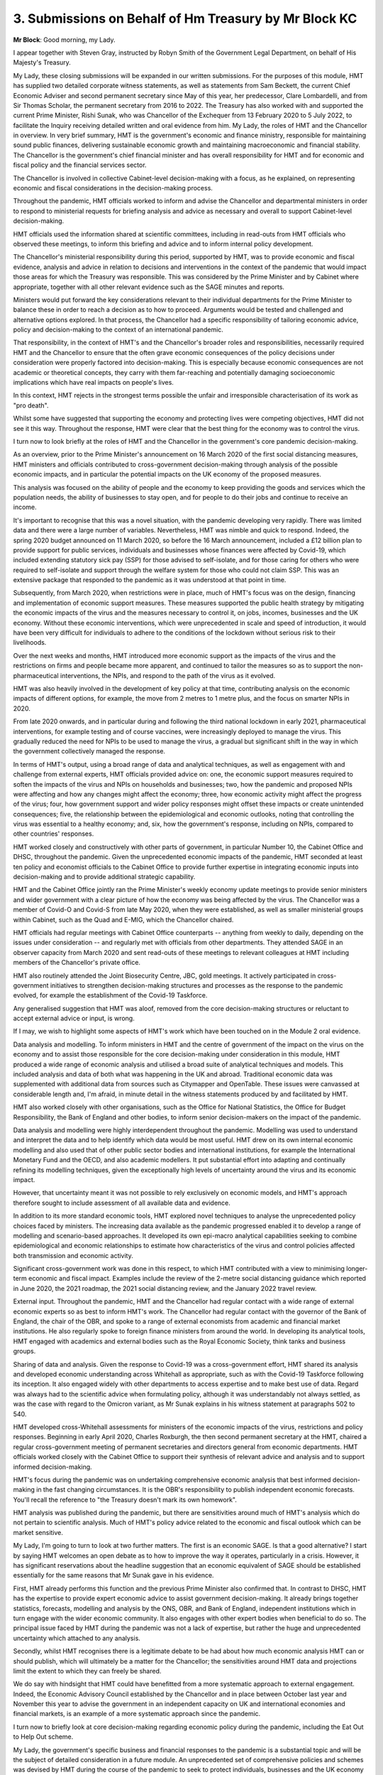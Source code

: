3. Submissions on Behalf of Hm Treasury by Mr Block KC
======================================================

**Mr Block**: Good morning, my Lady.

I appear together with Steven Gray, instructed by Robyn Smith of the Government Legal Department, on behalf of His Majesty's Treasury.

My Lady, these closing submissions will be expanded in our written submissions. For the purposes of this module, HMT has supplied two detailed corporate witness statements, as well as statements from Sam Beckett, the current Chief Economic Adviser and second permanent secretary since May of this year, her predecessor, Clare Lombardelli, and from Sir Thomas Scholar, the permanent secretary from 2016 to 2022. The Treasury has also worked with and supported the current Prime Minister, Rishi Sunak, who was Chancellor of the Exchequer from 13 February 2020 to 5 July 2022, to facilitate the Inquiry receiving detailed written and oral evidence from him. My Lady, the roles of HMT and the Chancellor in overview. In very brief summary, HMT is the government's economic and finance ministry, responsible for maintaining sound public finances, delivering sustainable economic growth and maintaining macroeconomic and financial stability. The Chancellor is the government's chief financial minister and has overall responsibility for HMT and for economic and fiscal policy and the financial services sector.

The Chancellor is involved in collective Cabinet-level decision-making with a focus, as he explained, on representing economic and fiscal considerations in the decision-making process.

Throughout the pandemic, HMT officials worked to inform and advise the Chancellor and departmental ministers in order to respond to ministerial requests for briefing analysis and advice as necessary and overall to support Cabinet-level decision-making.

HMT officials used the information shared at scientific committees, including in read-outs from HMT officials who observed these meetings, to inform this briefing and advice and to inform internal policy development.

The Chancellor's ministerial responsibility during this period, supported by HMT, was to provide economic and fiscal evidence, analysis and advice in relation to decisions and interventions in the context of the pandemic that would impact those areas for which the Treasury was responsible. This was considered by the Prime Minister and by Cabinet where appropriate, together with all other relevant evidence such as the SAGE minutes and reports.

Ministers would put forward the key considerations relevant to their individual departments for the Prime Minister to balance these in order to reach a decision as to how to proceed. Arguments would be tested and challenged and alternative options explored. In that process, the Chancellor had a specific responsibility of tailoring economic advice, policy and decision-making to the context of an international pandemic.

That responsibility, in the context of HMT's and the Chancellor's broader roles and responsibilities, necessarily required HMT and the Chancellor to ensure that the often grave economic consequences of the policy decisions under consideration were properly factored into decision-making. This is especially because economic consequences are not academic or theoretical concepts, they carry with them far-reaching and potentially damaging socioeconomic implications which have real impacts on people's lives.

In this context, HMT rejects in the strongest terms possible the unfair and irresponsible characterisation of its work as "pro death".

Whilst some have suggested that supporting the economy and protecting lives were competing objectives, HMT did not see it this way. Throughout the response, HMT were clear that the best thing for the economy was to control the virus.

I turn now to look briefly at the roles of HMT and the Chancellor in the government's core pandemic decision-making.

As an overview, prior to the Prime Minister's announcement on 16 March 2020 of the first social distancing measures, HMT ministers and officials contributed to cross-government decision-making through analysis of the possible economic impacts, and in particular the potential impacts on the UK economy of the proposed measures.

This analysis was focused on the ability of people and the economy to keep providing the goods and services which the population needs, the ability of businesses to stay open, and for people to do their jobs and continue to receive an income.

It's important to recognise that this was a novel situation, with the pandemic developing very rapidly. There was limited data and there were a large number of variables. Nevertheless, HMT was nimble and quick to respond. Indeed, the spring 2020 budget announced on 11 March 2020, so before the 16 March announcement, included a £12 billion plan to provide support for public services, individuals and businesses whose finances were affected by Covid-19, which included extending statutory sick pay (SSP) for those advised to self-isolate, and for those caring for others who were required to self-isolate and support through the welfare system for those who could not claim SSP. This was an extensive package that responded to the pandemic as it was understood at that point in time.

Subsequently, from March 2020, when restrictions were in place, much of HMT's focus was on the design, financing and implementation of economic support measures. These measures supported the public health strategy by mitigating the economic impacts of the virus and the measures necessary to control it, on jobs, incomes, businesses and the UK economy. Without these economic interventions, which were unprecedented in scale and speed of introduction, it would have been very difficult for individuals to adhere to the conditions of the lockdown without serious risk to their livelihoods.

Over the next weeks and months, HMT introduced more economic support as the impacts of the virus and the restrictions on firms and people became more apparent, and continued to tailor the measures so as to support the non-pharmaceutical interventions, the NPIs, and respond to the path of the virus as it evolved.

HMT was also heavily involved in the development of key policy at that time, contributing analysis on the economic impacts of different options, for example, the move from 2 metres to 1 metre plus, and the focus on smarter NPIs in 2020.

From late 2020 onwards, and in particular during and following the third national lockdown in early 2021, pharmaceutical interventions, for example testing and of course vaccines, were increasingly deployed to manage the virus. This gradually reduced the need for NPIs to be used to manage the virus, a gradual but significant shift in the way in which the government collectively managed the response.

In terms of HMT's output, using a broad range of data and analytical techniques, as well as engagement with and challenge from external experts, HMT officials provided advice on: one, the economic support measures required to soften the impacts of the virus and NPIs on households and businesses; two, how the pandemic and proposed NPIs were affecting and how any changes might affect the economy; three, how economic activity might affect the progress of the virus; four, how government support and wider policy responses might offset these impacts or create unintended consequences; five, the relationship between the epidemiological and economic outlooks, noting that controlling the virus was essential to a healthy economy; and, six, how the government's response, including on NPIs, compared to other countries' responses.

HMT worked closely and constructively with other parts of government, in particular Number 10, the Cabinet Office and DHSC, throughout the pandemic. Given the unprecedented economic impacts of the pandemic, HMT seconded at least ten policy and economist officials to the Cabinet Office to provide further expertise in integrating economic inputs into decision-making and to provide additional strategic capability.

HMT and the Cabinet Office jointly ran the Prime Minister's weekly economy update meetings to provide senior ministers and wider government with a clear picture of how the economy was being affected by the virus. The Chancellor was a member of Covid-O and Covid-S from late May 2020, when they were established, as well as smaller ministerial groups within Cabinet, such as the Quad and E-MIG, which the Chancellor chaired.

HMT officials had regular meetings with Cabinet Office counterparts -- anything from weekly to daily, depending on the issues under consideration -- and regularly met with officials from other departments. They attended SAGE in an observer capacity from March 2020 and sent read-outs of these meetings to relevant colleagues at HMT including members of the Chancellor's private office.

HMT also routinely attended the Joint Biosecurity Centre, JBC, gold meetings. It actively participated in cross-government initiatives to strengthen decision-making structures and processes as the response to the pandemic evolved, for example the establishment of the Covid-19 Taskforce.

Any generalised suggestion that HMT was aloof, removed from the core decision-making structures or reluctant to accept external advice or input, is wrong.

If I may, we wish to highlight some aspects of HMT's work which have been touched on in the Module 2 oral evidence.

Data analysis and modelling. To inform ministers in HMT and the centre of government of the impact on the virus on the economy and to assist those responsible for the core decision-making under consideration in this module, HMT produced a wide range of economic analysis and utilised a broad suite of analytical techniques and models. This included analysis and data of both what was happening in the UK and abroad. Traditional economic data was supplemented with additional data from sources such as Citymapper and OpenTable. These issues were canvassed at considerable length and, I'm afraid, in minute detail in the witness statements produced by and facilitated by HMT.

HMT also worked closely with other organisations, such as the Office for National Statistics, the Office for Budget Responsibility, the Bank of England and other bodies, to inform senior decision-makers on the impact of the pandemic.

Data analysis and modelling were highly interdependent throughout the pandemic. Modelling was used to understand and interpret the data and to help identify which data would be most useful. HMT drew on its own internal economic modelling and also used that of other public sector bodies and international institutions, for example the International Monetary Fund and the OECD, and also academic modellers. It put substantial effort into adapting and continually refining its modelling techniques, given the exceptionally high levels of uncertainty around the virus and its economic impact.

However, that uncertainty meant it was not possible to rely exclusively on economic models, and HMT's approach therefore sought to include assessment of all available data and evidence.

In addition to its more standard economic tools, HMT explored novel techniques to analyse the unprecedented policy choices faced by ministers. The increasing data available as the pandemic progressed enabled it to develop a range of modelling and scenario-based approaches. It developed its own epi-macro analytical capabilities seeking to combine epidemiological and economic relationships to estimate how characteristics of the virus and control policies affected both transmission and economic activity.

Significant cross-government work was done in this respect, to which HMT contributed with a view to minimising longer-term economic and fiscal impact. Examples include the review of the 2-metre social distancing guidance which reported in June 2020, the 2021 roadmap, the 2021 social distancing review, and the January 2022 travel review.

External input. Throughout the pandemic, HMT and the Chancellor had regular contact with a wide range of external economic experts so as best to inform HMT's work. The Chancellor had regular contact with the governor of the Bank of England, the chair of the OBR, and spoke to a range of external economists from academic and financial market institutions. He also regularly spoke to foreign finance ministers from around the world. In developing its analytical tools, HMT engaged with academics and external bodies such as the Royal Economic Society, think tanks and business groups.

Sharing of data and analysis. Given the response to Covid-19 was a cross-government effort, HMT shared its analysis and developed economic understanding across Whitehall as appropriate, such as with the Covid-19 Taskforce following its inception. It also engaged widely with other departments to access expertise and to make best use of data. Regard was always had to the scientific advice when formulating policy, although it was understandably not always settled, as was the case with regard to the Omicron variant, as Mr Sunak explains in his witness statement at paragraphs 502 to 540.

HMT developed cross-Whitehall assessments for ministers of the economic impacts of the virus, restrictions and policy responses. Beginning in early April 2020, Charles Roxburgh, the then second permanent secretary at the HMT, chaired a regular cross-government meeting of permanent secretaries and directors general from economic departments. HMT officials worked closely with the Cabinet Office to support their synthesis of relevant advice and analysis and to support informed decision-making.

HMT's focus during the pandemic was on undertaking comprehensive economic analysis that best informed decision-making in the fast changing circumstances. It is the OBR's responsibility to publish independent economic forecasts. You'll recall the reference to "the Treasury doesn't mark its own homework".

HMT analysis was published during the pandemic, but there are sensitivities around much of HMT's analysis which do not pertain to scientific analysis. Much of HMT's policy advice related to the economic and fiscal outlook which can be market sensitive.

My Lady, I'm going to turn to look at two further matters. The first is an economic SAGE. Is that a good alternative? I start by saying HMT welcomes an open debate as to how to improve the way it operates, particularly in a crisis. However, it has significant reservations about the headline suggestion that an economic equivalent of SAGE should be established essentially for the same reasons that Mr Sunak gave in his evidence.

First, HMT already performs this function and the previous Prime Minister also confirmed that. In contrast to DHSC, HMT has the expertise to provide expert economic advice to assist government decision-making. It already brings together statistics, forecasts, modelling and analysis by the ONS, OBR, and Bank of England, independent institutions which in turn engage with the wider economic community. It also engages with other expert bodies when beneficial to do so. The principal issue faced by HMT during the pandemic was not a lack of expertise, but rather the huge and unprecedented uncertainty which attached to any analysis.

Secondly, whilst HMT recognises there is a legitimate debate to be had about how much economic analysis HMT can or should publish, which will ultimately be a matter for the Chancellor; the sensitivities around HMT data and projections limit the extent to which they can freely be shared.

We do say with hindsight that HMT could have benefitted from a more systematic approach to external engagement. Indeed, the Economic Advisory Council established by the Chancellor and in place between October last year and November this year to advise the government in an independent capacity on UK and international economies and financial markets, is an example of a more systematic approach since the pandemic.

I turn now to briefly look at core decision-making regarding economic policy during the pandemic, including the Eat Out to Help Out scheme.

My Lady, the government's specific business and financial responses to the pandemic is a substantial topic and will be the subject of detailed consideration in a future module. An unprecedented set of comprehensive policies and schemes was devised by HMT during the course of the pandemic to seek to protect individuals, businesses and the UK economy at large. CJRS (the furlough scheme), SEISS (the Self-Employment Income Support Scheme), business rates relief, business grants, increases in Universal Credit, tax deferrals, VAT cuts, various loans schemes on general terms for individuals and businesses, and protection from eviction schemes, are just some examples.

As Mr Sunak explained, in response to questions from the non-state core participants, proper regard was had to the need to support those required to self-isolate, and significant steps were taken to do so at various stages during the pandemic.

My Lady, there has been particular focus placed during this module, hearings, on the Eat Out to Help Out scheme, albeit that the scheme represents only a small part of the work HMT undertook to seek to protect the economy during the pandemic.

The scheme is addressed in detail in the HMT corporate witness evidence and the witness statement from Mr Sunak. Mr Sunak also provided very clear and detailed oral evidence on this subject. However, given the focus on Eat Out to Help Out during this module, often we say without appropriate context, HMT highlights the following points in relation to it.

One, consumption is the largest component of GDP in the UK economy and vital to the performance of the macroeconomy. The hospitality and leisure sectors in particular are very employment-intensive, with employees tending to be younger, on lower incomes, and extremely vulnerable to unemployment. As a result of the first 2020 lockdown, the viability of many such businesses was threatened. 75% were not trading by June 2020, and there was, of course, no working from home option available in that sector. 83% of workers had been furloughed by June 2020.

On 10 May 2020, this is the second point, the Prime Minister announced a timetable for the easing of NPIs imposed in England. Under that roadmap, which was the subject of detailed scientific and public health advice, pubs and restaurants were to re-open on 4 July 2020. It was in that context that the HMT focused significantly on how best, within that framework of safe opening, to support the economy and stimulate consumption, including by reference to international comparisons. A huge amount of HMT work went into analysing how to stimulate consumption, and the development of the Eat Out to Help Out scheme was intended to achieve that. The formulation of the policy also incorporated a detailed public sector equalities assessment.

Third, on 8 July 2020 the Chancellor announced the Plan for Jobs economic aid package, that package was developed in consultation with the Prime Minister before being presented to the Cabinet by the Chancellor. That briefing included the Eat Out to Help Out scheme specifically. The purpose of the package was to provide targeted temporary support to employment as the country sought to recover from the initial lockdown and to minimise structural damage to the economy and public finances.

Fourth, the Plan for Jobs emphasised the importance of the work that had been done to support businesses to re-open safely, such as in connection with cleaning, social distancing, which of course itself meant reduced customer numbers, and recording customers and visitors for the purposes of contact tracing.

Regarding how businesses could re-open in a Covid secure way that reduced the risk of transmission of the virus, various government departments had significant engagement with their sectors, and Mr Sunak also described the very detailed sector-specific written guidance that related to hospitality re-opening.

Fifth, it was in that context, the assessment by broader government having received scientific advice that NPIs could be eased safely, that the Eat Out to Help Out policy was formulated. It was a scheme, as with all policy measures at that time, designed to operate within the boundaries of what was deemed safe at that time. HMT did not set the Covid-secure guidelines for hospitality businesses to operate safely, it designed economic policy that could be implemented within the parameters of that guidance.

Sixth, within this economic support package, Eat Out to Help Out was in fact a relatively small, if novel and eye-catching, measure. It ran for only 13 days in total, Mondays, Tuesdays and Wednesdays between 3 and 31 August 2020, at an estimated cost of £500 million. The overall estimate of fiscal support of this kind provided via the package was up to £30 billion, to put it into context.

During the Module 2 oral evidence hearings, the Inquiry has explored with a number of witnesses, principally scientists, what they knew of the Eat Out to Help Out policy before its implementation, and adduced evidence that their reaction would have been one of concern regarding increased risk of transmission if they had been consulted on the detail of the policy.

However, this was a policy which operated within the Covid secure guidance in place at the relevant time. In any event, it appears that, as Mr Sunak explained, concerns were not raised with him between the announcement of the scheme on 8 July and its commencement on 3 August 2020.

I have two more points on Eat Out to Help Out.

Eight, as the Inquiry knows from evidence already submitted, following the end of the scheme, HMRC, who administered the scheme, examined available data to try to ascertain whether any relationship existed between the use of the scheme and increased cases of Covid-19.

The conclusion in that report, dated 15 December 2020, was that there is "little evidence to support the claim that Eat Out to Help Out scheme directly led to an increase in Covid-19 cases on a UK-wide level. Generally correlations are either weak or not statistically significant". And further analysis was carried out by HMRC in the following months which reached a similar conclusion.

HMT invites the Inquiry to have regard to those findings, which were not considered by a single scientific witness who has given evidence, and have not so far been referred to during closing submissions.

Finally in relation to the Eat Out to Help Out policy, the Inquiry explored with Mr Sunak whether concerns about rising cases informed the judgement not to extend the scheme. As set out in his evidence, this was not the case. The policy was always designed to be short term.

My Lady, may I just briefly return to lessons learned?

**Lady Hallett**: Provided you're very swift.

**Mr Block**: My Lady, it's, I hope, swift. Thank you.

HMT is keen to learn from its experiences in the pandemic, and it continues to seek to improve its ways of working to discharge its functions and ensuring the stability of the macroeconomic environment and financial system, including in the event of any future health and/or major crisis.

Different crises will demand different policy responses, but HMT has already started to build on its experience during the pandemic, to improve its ways of working. For example, it's continued to develop its analytical capabilities, it's deepened its engagement with the ONS and the newly established Joint Data and Analysis Centre in the Cabinet Office, and continues to build its modelling capabilities supported by academic engagement. It's also expanded its data science capabilities, establishing a data science team. And, my Lady, it's increased analysis of economic risks, including establishing a new horizon scanning workstream within the Economic Risk Group to more systemically monitor and assess future risks to the economy, and this included creating the economics group risk monitor, which reflects risks in the National Risk Register and draws on the expertise of relevant teams across government.

My Lady, we look forward to considering any additional recommendations which the Inquiry makes that can improve HMT's discharge of its function and responsibilities, and will of course seek to assist the Inquiry in any further way we can.

Thank you for indulging me with the time.

**Lady Hallett**: Thank you, Mr Block.

Very well, we'll break now. I shall return at 11.25.

*(11.10 am)*

*(A short break)*

*(11.25 am)*

**Lady Hallett**: Mr Howells.


